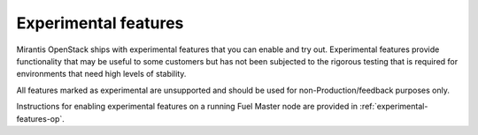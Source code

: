 
.. _experimental-features-term:

Experimental features
---------------------

Mirantis OpenStack ships with experimental features
that you can enable and try out.
Experimental features provide functionality
that may be useful to some customers
but has not been subjected to the rigorous testing
that is required for environments
that need high levels of stability.

All features marked as experimental are unsupported
and should be used for non-Production/feedback purposes only.

Instructions for enabling experimental features
on a running Fuel Master node are provided in
:ref:`experimental-features-op`.
